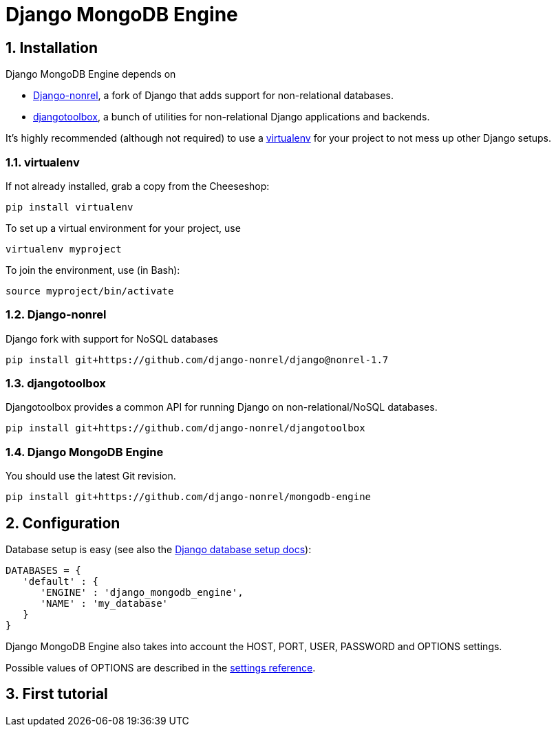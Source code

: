= Django MongoDB Engine
:hp-tags: python,mongo,django

:numbered:

== Installation

Django MongoDB Engine depends on

* link:http://django-nonrel.org/[Django-nonrel], a fork of Django that adds support for non-relational databases.
* link:https://github.com/django-nonrel/djangotoolbox[djangotoolbox], a bunch of utilities for non-relational Django applications and backends.

It’s highly recommended (although not required) to use a link:http://www.virtualenv.org/[virtualenv] for your project to not mess up other Django setups.

=== virtualenv

If not already installed, grab a copy from the Cheeseshop:

[source,bash]
----
pip install virtualenv
----

To set up a virtual environment for your project, use

[source,bash]
----
virtualenv myproject
----

To join the environment, use (in Bash):

[source,bash]
----
source myproject/bin/activate
----

=== Django-nonrel
Django fork with support for NoSQL databases

[source,bash]
----
pip install git+https://github.com/django-nonrel/django@nonrel-1.7
----

=== djangotoolbox

Djangotoolbox provides a common API for running Django on non-relational/NoSQL databases.

[source,bash]
----
pip install git+https://github.com/django-nonrel/djangotoolbox
----

=== Django MongoDB Engine

You should use the latest Git revision.

[source,bash]
----
pip install git+https://github.com/django-nonrel/mongodb-engine
----

== Configuration

Database setup is easy (see also the link:https://docs.djangoproject.com/en/dev/ref/settings/#databases[Django database setup docs]):

[source,python]
----
DATABASES = {
   'default' : {
      'ENGINE' : 'django_mongodb_engine',
      'NAME' : 'my_database'
   }
}
----

Django MongoDB Engine also takes into account the HOST, PORT, USER, PASSWORD and OPTIONS settings.

Possible values of OPTIONS are described in the link:https://django-mongodb-engine.readthedocs.org/en/latest/reference/settings.html[settings reference].

== First tutorial
